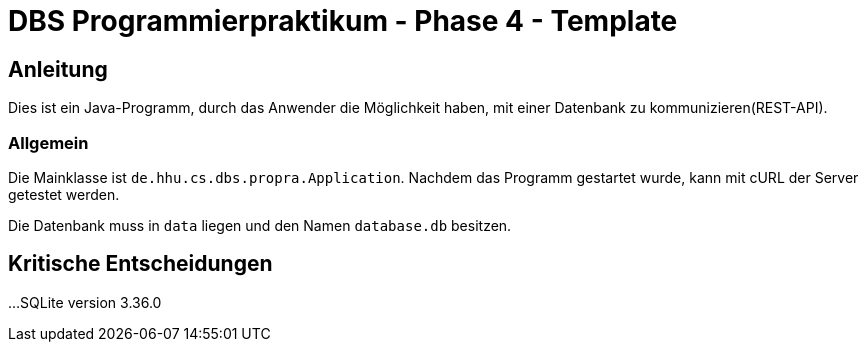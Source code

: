 # DBS Programmierpraktikum - Phase 4 - Template

## Anleitung

Dies ist ein Java-Programm, durch das Anwender die Möglichkeit
haben, mit einer Datenbank zu kommunizieren(REST-API).



### Allgemein

Die Mainklasse ist ```de.hhu.cs.dbs.propra.Application```. Nachdem das Programm gestartet wurde, kann mit cURL der Server getestet werden.

Die Datenbank muss in ```data``` liegen und den Namen ```database.db``` besitzen.

## Kritische Entscheidungen

...
SQLite version 3.36.0
